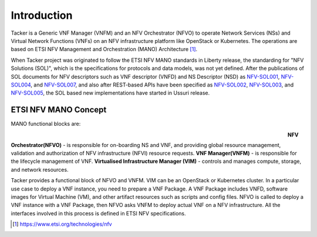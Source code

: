 ============
Introduction
============

Tacker is a Generic VNF Manager (VNFM) and an NFV Orchestrator (NFVO) to
operate Network Services (NSs) and Virtual Network Functions (VNFs) on an NFV
infrastructure platform like OpenStack or Kubernetes. The operations are based
on ETSI NFV Management and Orchestration (MANO) Architecture [1]_.

When Tacker project was originated to follow the ETSI NFV MANO standards in
Liberty release, the standarding for "NFV Solutions (SOL)", which is the
specifications for protocols and data models, was not yet defined. After the
publications of SOL documents for NFV descriptors such as VNF descriptor
(VNFD) and NS Descriptor (NSD) as `NFV-SOL001`_, `NFV-SOL004`_, and
`NFV-SOL007`_, and also after REST-based APIs have been specified as
`NFV-SOL002`_, `NFV-SOL003`_, and `NFV-SOL005`_, the SOL based new
implementations have started in Ussuri release.

ETSI NFV MANO Concept
---------------------

MANO functional blocks are:

.. figure:: ../_images/etsi-architecture.png
    :figwidth: 700 px
    :align: left
    :scale: 90 %

**NFV Orchestrator(NFVO)** - is responsible for on-boarding NS and VNF, and
providing global resource management, validation and authorization of NFV
infrastructure (NFVI) resource requests.
**VNF Manager(VNFM)** - is responsible for the lifecycle management of VNF.
**Virtualised Infrastructure Manager (VIM)** - controls and manages compute,
storage, and network resources.

Tacker provides a functional block of NFVO and VNFM. VIM can be an OpenStack
or Kubernetes cluster. In a particular use case to deploy a VNF instance,
you need to prepare a VNF Package. A VNF Package includes VNFD, software
images for Virtual Machine (VM), and other artifact resources such as scripts
and config files. NFVO is called to deploy a VNF instance with a VNF Package,
then NFVO asks VNFM to deploy actual VNF on a NFV infrastructure. All the
interfaces involved in this process is defined in ETSI NFV specifications.

.. [1] https://www.etsi.org/technologies/nfv

.. _NFV-SOL001 : https://portal.etsi.org/webapp/workProgram/Report_WorkItem.asp?wki_id=49491
.. _NFV-SOL004 : https://portal.etsi.org/webapp/WorkProgram/Report_WorkItem.asp?wki_id=50617
.. _NFV-SOL007 : https://portal.etsi.org/webapp/WorkProgram/Report_WorkItem.asp?wki_id=54501
.. _NFV-SOL002 : https://portal.etsi.org/webapp/WorkProgram/Report_WorkItem.asp?WKI_ID=49492
.. _NFV-SOL003 : https://portal.etsi.org/webapp/WorkProgram/Report_WorkItem.asp?WKI_ID=49506
.. _NFV-SOL005 : https://portal.etsi.org/webapp/WorkProgram/Report_WorkItem.asp?WKI_ID=50935
